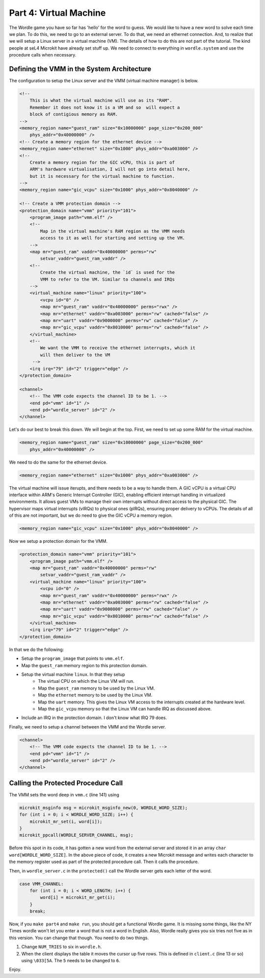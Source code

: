 

Part 4:  Virtual Machine
========================

The Wordle game you have so far has 'hello' for the word to guess.  We would like to have a new word to solve each time we plan.  To do this, we need to go to an external server.  To do that, we need an ethernet connection.  And, to realize that we will setup a Linux server in a virtual machine (VM).  The details of how to do this are not part of the tutorial.  The kind people at seL4 Microkit have already set stuff up.  We need to connect to everything in ``wordle.system`` and use the procedure calls when necessary.

Defining the VMM in the System Architecture
-------------------------------------------

The configuration to setup the Linux server and the VMM (virtual machine manager) is below.

.. code-block:: xml

    <!--
        This is what the virtual machine will use as its "RAM".
        Remember it does not know it is a VM and so  will expect a
        block of contigious memory as RAM.
    -->
    <memory_region name="guest_ram" size="0x10000000" page_size="0x200_000"
        phys_addr="0x40000000" />
    <!-- Create a memory region for the ethernet device -->
    <memory_region name="ethernet" size="0x1000" phys_addr="0xa003000" />
    <!--
        Create a memory region for the GIC vCPU, this is part of
        ARM's hardware virtualisation, I will not go into detail here,
        but it is necessary for the virtual machine to function.
    -->
    <memory_region name="gic_vcpu" size="0x1000" phys_addr="0x8040000" />

    <!-- Create a VMM protection domain -->
    <protection_domain name="vmm" priority="101">
        <program_image path="vmm.elf" />
        <!--
            Map in the virtual machine's RAM region as the VMM needs
            access to it as well for starting and setting up the VM.
        -->
        <map mr="guest_ram" vaddr="0x40000000" perms="rw"
            setvar_vaddr="guest_ram_vaddr" />
        <!--
            Create the virtual machine, the `id` is used for the
            VMM to refer to the VM. Similar to channels and IRQs
        -->
        <virtual_machine name="linux" priority="100">
            <vcpu id="0" />
            <map mr="guest_ram" vaddr="0x40000000" perms="rwx" />
            <map mr="ethernet" vaddr="0xa003000" perms="rw" cached="false" />
            <map mr="uart" vaddr="0x9000000" perms="rw" cached="false" />
            <map mr="gic_vcpu" vaddr="0x8010000" perms="rw" cached="false" />
        </virtual_machine>
        <!--
            We want the VMM to receive the ethernet interrupts, which it
            will then deliver to the VM
         -->
        <irq irq="79" id="2" trigger="edge" />
    </protection_domain>
    
    <channel>
        <!-- The VMM code expects the channel ID to be 1. -->
        <end pd="vmm" id="1" />
        <end pd="wordle_server" id="2" />
    </channel>

Let's do our best to break this down.  We will begin at the top.  First, we need to set up some RAM for the virtual machine.  

.. code-block:: xml

    <memory_region name="guest_ram" size="0x10000000" page_size="0x200_000"
        phys_addr="0x40000000" />

We need to do the same for the ethernet device.

.. code-block:: xml

     <memory_region name="ethernet" size="0x1000" phys_addr="0xa003000" />

The virtual machine will issue iterupts, and there needs to be a way to handle them.  A GIC vCPU is a virtual CPU interface within ARM's Generic Interrupt Controller (GIC), enabling efficient interrupt handling in virtualized environments. It allows guest VMs to manage their own interrupts without direct access to the physical GIC. The hypervisor maps virtual interrupts (vIRQs) to physical ones (pIRQs), ensuring proper delivery to vCPUs.  The details of all of this are not important, but we do need to give the GIC vCPU a memory region.

.. code-block:: xml

    <memory_region name="gic_vcpu" size="0x1000" phys_addr="0x8040000" />

Now we setup a protection domain for the VMM.

.. code-block:: xml

    <protection_domain name="vmm" priority="101">
        <program_image path="vmm.elf" />
        <map mr="guest_ram" vaddr="0x40000000" perms="rw"
            setvar_vaddr="guest_ram_vaddr" />
        <virtual_machine name="linux" priority="100">
            <vcpu id="0" />
            <map mr="guest_ram" vaddr="0x40000000" perms="rwx" />
            <map mr="ethernet" vaddr="0xa003000" perms="rw" cached="false" />
            <map mr="uart" vaddr="0x9000000" perms="rw" cached="false" />
            <map mr="gic_vcpu" vaddr="0x8010000" perms="rw" cached="false" />
        </virtual_machine>
        <irq irq="79" id="2" trigger="edge" />
    </protection_domain>

In that we do the following:

- Setup the ``program_image`` that points to ``vmm.elf``.
- Map the ``guest_ram`` memory region to this protection domain.
- Setup the virtual machine ``linux``.  In that they setup
    - The virtual CPU on which the Linux VM will run.
    - Map the ``guest_ram`` memory to be used by the Linux VM.
    - Map the ``ethernet`` memory to be used by the Linux VM.
    - Map the ``uart`` memory.  This gives the Linux VM access to the interrupts created at the hardware level.
    - Map the ``gic_vcpu`` memory so that the Linux VM can handle IRQ as discussed above.
- Include an IRQ in the protection domain.  I don't know what IRQ 79 does.

Finally, we need to setup a channel between the VMM and the Wordle server.

.. code-block:: xml

    <channel>
        <!-- The VMM code expects the channel ID to be 1. -->
        <end pd="vmm" id="1" />
        <end pd="wordle_server" id="2" />
    </channel>

Calling the Protected Procedure Call
------------------------------------

The VMM sets the word deep in ``vmm.c`` (line 141) using

.. code-block:: c

    microkit_msginfo msg = microkit_msginfo_new(0, WORDLE_WORD_SIZE);
    for (int i = 0; i < WORDLE_WORD_SIZE; i++) {
        microkit_mr_set(i, word[i]);
    }
    microkit_ppcall(WORDLE_SERVER_CHANNEL, msg);

Before this spot in its code, it has gotten a new word from the external server and stored it in an array ``char word[WORDLE_WORD_SIZE]``.  In the above piece of code, it creates a new Microkit message and writes each character to the memory register used as part of the protected procedure call.  Then it calls the procedure.

Then, in ``wordle_server.c`` in the ``protected()`` call the Wordle server gets each letter of the word.

.. code-block:: c

    case VMM_CHANNEL:
        for (int i = 0; i < WORD_LENGTH; i++) {
            word[i] = microkit_mr_get(i);
        }
        break;

Now, if you ``make part4`` and ``make run``, you should get a functional Wordle game.  It is missing some things, like the NY Times wordle won't let you enter a word that is not a word in English.  Also, Wordle really gives you six tries not five as in this version.  You can change that though.  You need to do two things.

1.  Change ``NUM_TRIES`` to six in ``wordle.h``. 
2.  When the client displays the table it moves the cursor up five rows.  This is defined in ``client.c`` (line 13 or so) using ``\033[5A``.  The ``5`` needs to be changed to ``6``.

Enjoy.
